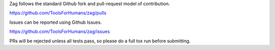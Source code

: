 Zag follows the standard Github fork and pull-request model of contribution.

https://github.com/ToolsForHumans/zag/pulls

Issues can be reported using Github Issues.

https://github.com/ToolsForHumans/zag/issues

PRs will be rejected unless all tests pass, so please do a full tox run
before submitting.
